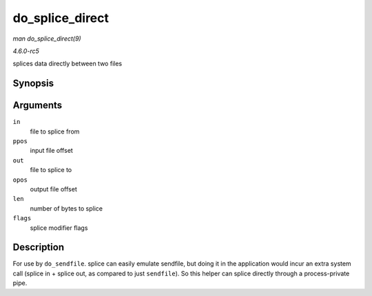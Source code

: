 .. -*- coding: utf-8; mode: rst -*-

.. _API-do-splice-direct:

================
do_splice_direct
================

*man do_splice_direct(9)*

*4.6.0-rc5*

splices data directly between two files


Synopsis
========

.. c:function:: long do_splice_direct( struct file * in, loff_t * ppos, struct file * out, loff_t * opos, size_t len, unsigned int flags )

Arguments
=========

``in``
    file to splice from

``ppos``
    input file offset

``out``
    file to splice to

``opos``
    output file offset

``len``
    number of bytes to splice

``flags``
    splice modifier flags


Description
===========

For use by ``do_sendfile``. splice can easily emulate sendfile, but
doing it in the application would incur an extra system call (splice in
+ splice out, as compared to just ``sendfile``). So this helper can
splice directly through a process-private pipe.


.. ------------------------------------------------------------------------------
.. This file was automatically converted from DocBook-XML with the dbxml
.. library (https://github.com/return42/sphkerneldoc). The origin XML comes
.. from the linux kernel, refer to:
..
.. * https://github.com/torvalds/linux/tree/master/Documentation/DocBook
.. ------------------------------------------------------------------------------

